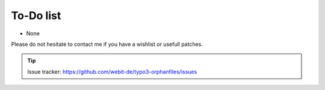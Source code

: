 To-Do list
----------

- None

Please do not hesitate to contact me if you have a wishlist or usefull
patches.

.. tip::
	Issue tracker: https://github.com/webit-de/typo3-orphanfiles/issues
